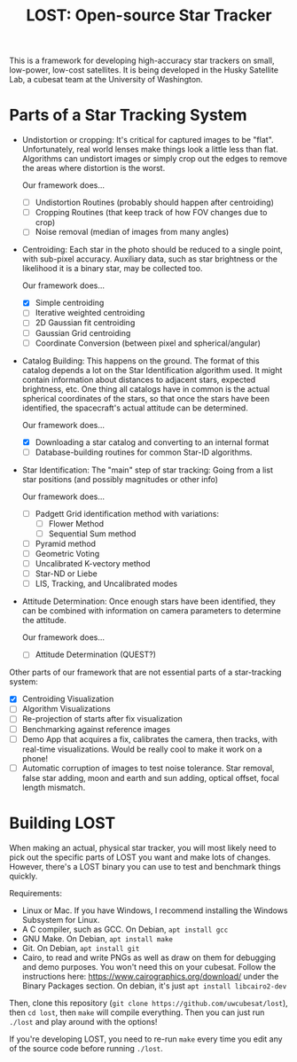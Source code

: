 #+TITLE: LOST: Open-source Star Tracker

This is a framework for developing high-accuracy star trackers on small, low-power, low-cost
satellites. It is being developed in the Husky Satellite Lab, a cubesat team at the University of
Washington.

* Parts of a Star Tracking System
  + Undistortion or cropping: It's critical for captured images to be "flat". Unfortunately, real
    world lenses make things look a little less than flat. Algorithms can undistort images or simply
    crop out the edges to remove the areas where distortion is the worst.

    Our framework does...
    - [ ] Undistortion Routines (probably should happen after centroiding)
    - [ ] Cropping Routines (that keep track of how FOV changes due to crop)
    - [ ] Noise removal (median of images from many angles)
  + Centroiding: Each star in the photo should be reduced to a single point, with sub-pixel
    accuracy. Auxiliary data, such as star brightness or the likelihood it is a binary star, may be
    collected too.

    Our framework does...
    - [X] Simple centroiding
    - [ ] Iterative weighted centroiding
    - [ ] 2D Gaussian fit centroiding
    - [ ] Gaussian Grid centroiding
    - [ ] Coordinate Conversion (between pixel and spherical/angular)
  + Catalog Building: This happens on the ground. The format of this catalog depends a lot on the
    Star Identification algorithm used. It might contain information about distances to adjacent
    stars, expected brightness, etc. One thing all catalogs have in common is the actual spherical
    coordinates of the stars, so that once the stars have been identified, the spacecraft's actual
    attitude can be determined.

    Our framework does...
    - [X] Downloading a star catalog and converting to an internal format
    - [ ] Database-building routines for common Star-ID algorithms.
  + Star Identification: The "main" step of star tracking: Going from a list star positions (and
    possibly magnitudes or other info)

    Our framework does...
    - [ ] Padgett Grid identification method with variations:
      - [ ] Flower Method
      - [ ] Sequential Sum method
    - [ ] Pyramid method
    - [ ] Geometric Voting
    - [ ] Uncalibrated K-vectory method
    - [ ] Star-ND or Liebe
    - [ ] LIS, Tracking, and Uncalibrated modes
  + Attitude Determination: Once enough stars have been identified, they can be combined with
    information on camera parameters to determine the attitude.

    Our framework does...
    - [ ] Attitude Determination (QUEST?)

  Other parts of our framework that are not essential parts of a star-tracking system:
  - [X] Centroiding Visualization
  - [ ] Algorithm Visualizations
  - [ ] Re-projection of starts after fix visualization
  - [ ] Benchmarking against reference images
  - [ ] Demo App that acquires a fix, calibrates the camera, then tracks, with real-time
    visualizations. Would be really cool to make it work on a phone!
  - [ ] Automatic corruption of images to test noise tolerance. Star removal, false star adding,
    moon and earth and sun adding, optical offset, focal length mismatch.

* Building LOST
  When making an actual, physical star tracker, you will most likely need to pick out the specific
  parts of LOST you want and make lots of changes. However, there's a LOST binary you can use to
  test and benchmark things quickly.

  Requirements:
  + Linux or Mac. If you have Windows, I recommend installing the Windows Subsystem for Linux.
  + A C compiler, such as GCC. On Debian, ~apt install gcc~
  + GNU Make. On Debian, ~apt install make~
  + Git. On Debian, ~apt install git~
  + Cairo, to read and write PNGs as well as draw on them for debugging and demo purposes. You won't
    need this on your cubesat. Follow the instructions here: https://www.cairographics.org/download/
    under the Binary Packages section. On debian, it's just ~apt install libcairo2-dev~

  Then, clone this repository (~git clone https://github.com/uwcubesat/lost~), then ~cd lost~, then
  ~make~ will compile everything. Then you can just run ~./lost~ and play around with the options!

  If you're developing LOST, you need to re-run ~make~ every time you edit any of the source code
  before running ~./lost~.

  
